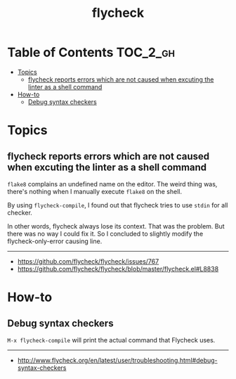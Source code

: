 #+TITLE: flycheck

* Table of Contents :TOC_2_gh:
- [[#topics][Topics]]
  - [[#flycheck-reports-errors-which-are-not-caused-when-excuting-the-linter-as-a-shell-command][flycheck reports errors which are not caused when excuting the linter as a shell command]]
- [[#how-to][How-to]]
  - [[#debug-syntax-checkers][Debug syntax checkers]]

* Topics
** flycheck reports errors which are not caused when excuting the linter as a shell command
~flake8~ complains an undefined name on the editor.
The weird thing was, there's nothing when I manually execute ~flake8~ on the shell.

By using ~flycheck-compile~, I found out that flycheck tries to use ~stdin~ for all checker.

In other words, flycheck always lose its context.
That was the problem. But there was no way I could fix it.
So I concluded to slightly modify the flycheck-only-error causing line.
-----
- https://github.com/flycheck/flycheck/issues/767
- https://github.com/flycheck/flycheck/blob/master/flycheck.el#L8838

* How-to
** Debug syntax checkers
~M-x flycheck-compile~ will print the actual command that Flycheck uses.

-----
- http://www.flycheck.org/en/latest/user/troubleshooting.html#debug-syntax-checkers

